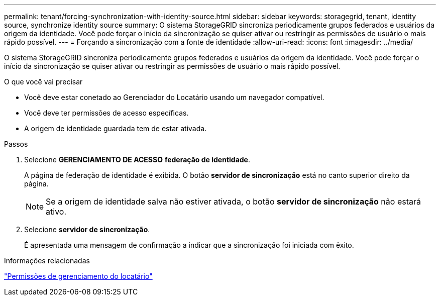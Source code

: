 ---
permalink: tenant/forcing-synchronization-with-identity-source.html 
sidebar: sidebar 
keywords: storagegrid, tenant, identity source, synchronize identity source 
summary: O sistema StorageGRID sincroniza periodicamente grupos federados e usuários da origem da identidade. Você pode forçar o início da sincronização se quiser ativar ou restringir as permissões de usuário o mais rápido possível. 
---
= Forçando a sincronização com a fonte de identidade
:allow-uri-read: 
:icons: font
:imagesdir: ../media/


[role="lead"]
O sistema StorageGRID sincroniza periodicamente grupos federados e usuários da origem da identidade. Você pode forçar o início da sincronização se quiser ativar ou restringir as permissões de usuário o mais rápido possível.

.O que você vai precisar
* Você deve estar conetado ao Gerenciador do Locatário usando um navegador compatível.
* Você deve ter permissões de acesso específicas.
* A origem de identidade guardada tem de estar ativada.


.Passos
. Selecione *GERENCIAMENTO DE ACESSO* *federação de identidade*.
+
A página de federação de identidade é exibida. O botão *servidor de sincronização* está no canto superior direito da página.

+

NOTE: Se a origem de identidade salva não estiver ativada, o botão *servidor de sincronização* não estará ativo.

. Selecione *servidor de sincronização*.
+
É apresentada uma mensagem de confirmação a indicar que a sincronização foi iniciada com êxito.



.Informações relacionadas
link:tenant-management-permissions.html["Permissões de gerenciamento do locatário"]
